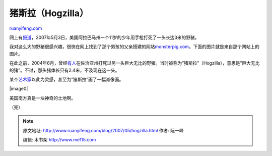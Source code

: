 .. _200705_hogzilla:

猪斯拉（Hogzilla）
=====================================

`ruanyifeng.com <http://www.ruanyifeng.com/blog/2007/05/hogzilla.html>`__

网上有\ `报道 <http://tech.sina.com.cn/d/2007-05-27/10041529904.shtml>`__\ ，2007年5月3日，美国阿拉巴马州一个11岁的少年用手枪打死了一头长达3米的野猪。

我对这么大的野猪很感兴趣，很快在网上找到了那个男孩的父亲搭建的网站\ `monsterpig.com <http://www.monsterpig.com/>`__\ 。下面的图片就是来自那个网站上的图片。

在此之前，2004年6月，曾经\ `有人 <http://www.msnbc.msn.com/id/7264865/>`__\ 在佐治亚州打死过另一头巨大无比的野猪。当时被称为”猪斯拉”（Hogzilla），意思是”巨大无比的猪”。不过，那头猪体长只有2.4米，不及现在这一头。

某个\ `艺术家 <http://www.absolutearts.com/cgi-bin/portfolio/art/your-art.cgi?login=robrien&title=Hogzilla-1146703624t.jpg>`__\ 以此为灵感，甚至为”猪斯拉”画了一幅肖像画。

|image0|

美国南方真是一块神奇的土地啊。

（完）

.. note::
    原文地址: http://www.ruanyifeng.com/blog/2007/05/hogzilla.html 
    作者: 阮一峰 

    编辑: 木书架 http://www.me115.com